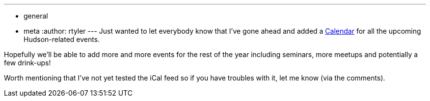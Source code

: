 ---
:layout: post
:title: Hudson Events Calendar
:nodeid: 251
:created: 1283626934
:tags:
  - general
  - meta
:author: rtyler
---
Just wanted to let everybody know that I've gone ahead and added a link:/event-calendar[Calendar] for all the upcoming Hudson-related events.

Hopefully we'll be able to add more and more events for the rest of the year including seminars, more meetups and potentially a few drink-ups!

Worth mentioning that I've not yet tested the iCal feed so if you have troubles with it, let me know (via the comments).
